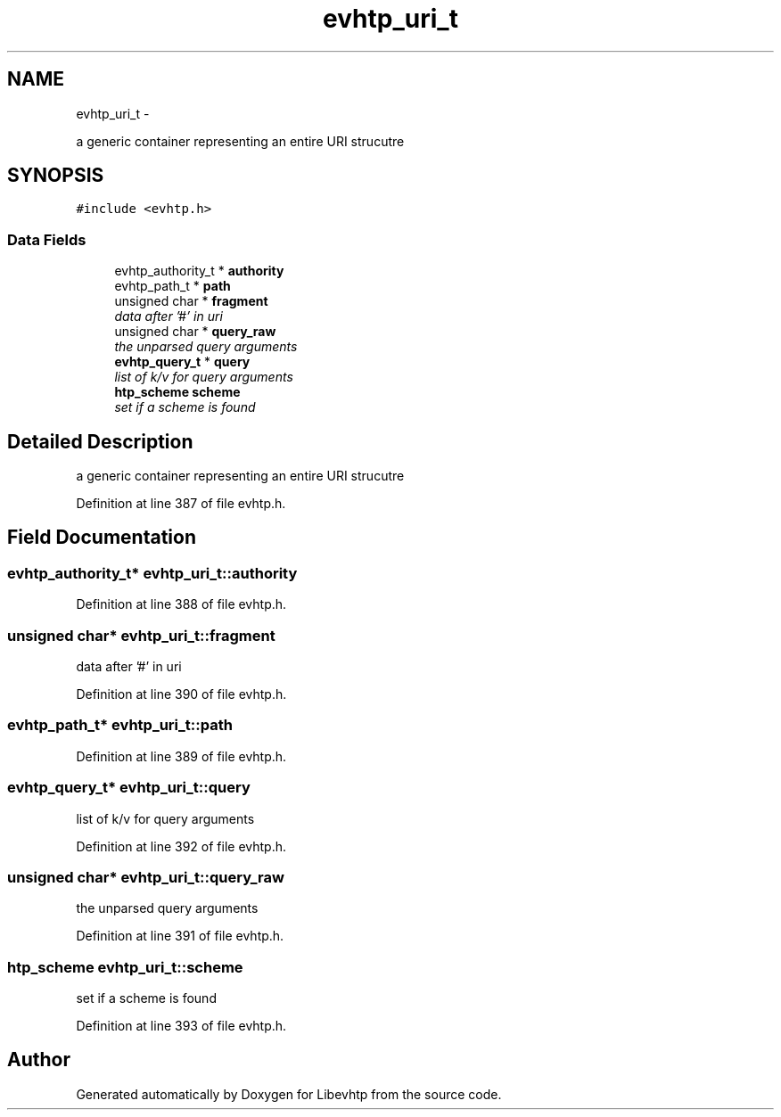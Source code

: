 .TH "evhtp_uri_t" 3 "Thu May 21 2015" "Version 1.2.10-dev" "Libevhtp" \" -*- nroff -*-
.ad l
.nh
.SH NAME
evhtp_uri_t \- 
.PP
a generic container representing an entire URI strucutre  

.SH SYNOPSIS
.br
.PP
.PP
\fC#include <evhtp\&.h>\fP
.SS "Data Fields"

.in +1c
.ti -1c
.RI "evhtp_authority_t * \fBauthority\fP"
.br
.ti -1c
.RI "evhtp_path_t * \fBpath\fP"
.br
.ti -1c
.RI "unsigned char * \fBfragment\fP"
.br
.RI "\fIdata after '#' in uri \fP"
.ti -1c
.RI "unsigned char * \fBquery_raw\fP"
.br
.RI "\fIthe unparsed query arguments \fP"
.ti -1c
.RI "\fBevhtp_query_t\fP * \fBquery\fP"
.br
.RI "\fIlist of k/v for query arguments \fP"
.ti -1c
.RI "\fBhtp_scheme\fP \fBscheme\fP"
.br
.RI "\fIset if a scheme is found \fP"
.in -1c
.SH "Detailed Description"
.PP 
a generic container representing an entire URI strucutre 
.PP
Definition at line 387 of file evhtp\&.h\&.
.SH "Field Documentation"
.PP 
.SS "evhtp_authority_t* evhtp_uri_t::authority"

.PP
Definition at line 388 of file evhtp\&.h\&.
.SS "unsigned char* evhtp_uri_t::fragment"

.PP
data after '#' in uri 
.PP
Definition at line 390 of file evhtp\&.h\&.
.SS "evhtp_path_t* evhtp_uri_t::path"

.PP
Definition at line 389 of file evhtp\&.h\&.
.SS "\fBevhtp_query_t\fP* evhtp_uri_t::query"

.PP
list of k/v for query arguments 
.PP
Definition at line 392 of file evhtp\&.h\&.
.SS "unsigned char* evhtp_uri_t::query_raw"

.PP
the unparsed query arguments 
.PP
Definition at line 391 of file evhtp\&.h\&.
.SS "\fBhtp_scheme\fP evhtp_uri_t::scheme"

.PP
set if a scheme is found 
.PP
Definition at line 393 of file evhtp\&.h\&.

.SH "Author"
.PP 
Generated automatically by Doxygen for Libevhtp from the source code\&.
